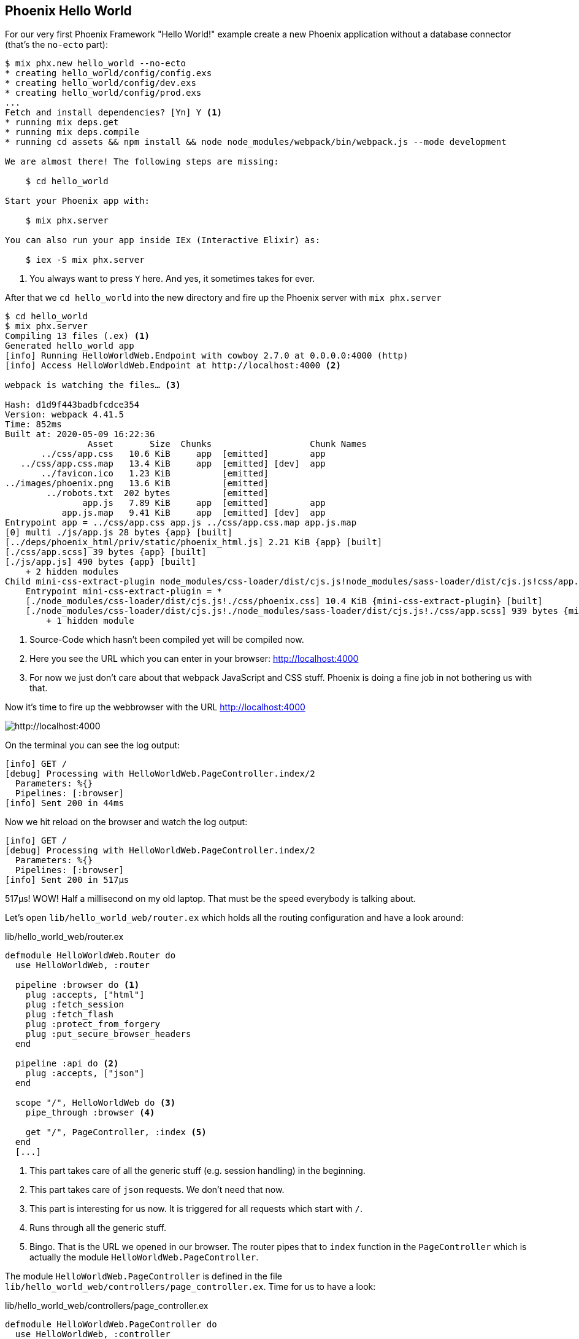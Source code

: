 [[phoenix-hello-world]]
## Phoenix Hello World

For our very first Phoenix Framework "Hello World!" example create a new 
Phoenix application without a database connector (that's the `no-ecto` part):

[source,shell]
----
$ mix phx.new hello_world --no-ecto
* creating hello_world/config/config.exs
* creating hello_world/config/dev.exs
* creating hello_world/config/prod.exs
...
Fetch and install dependencies? [Yn] Y <1>
* running mix deps.get
* running mix deps.compile
* running cd assets && npm install && node node_modules/webpack/bin/webpack.js --mode development

We are almost there! The following steps are missing:

    $ cd hello_world

Start your Phoenix app with:

    $ mix phx.server

You can also run your app inside IEx (Interactive Elixir) as:

    $ iex -S mix phx.server
----
<1> You always want to press `Y` here. And yes, it sometimes takes for ever.

After that we `cd hello_world` into the new directory and fire up the Phoenix server 
with `mix phx.server`

[source,shell]
----
$ cd hello_world
$ mix phx.server
Compiling 13 files (.ex) <1>
Generated hello_world app
[info] Running HelloWorldWeb.Endpoint with cowboy 2.7.0 at 0.0.0.0:4000 (http)
[info] Access HelloWorldWeb.Endpoint at http://localhost:4000 <2>

webpack is watching the files… <3>

Hash: d1d9f443badbfcdce354
Version: webpack 4.41.5
Time: 852ms
Built at: 2020-05-09 16:22:36
                Asset       Size  Chunks                   Chunk Names
       ../css/app.css   10.6 KiB     app  [emitted]        app
   ../css/app.css.map   13.4 KiB     app  [emitted] [dev]  app
       ../favicon.ico   1.23 KiB          [emitted]        
../images/phoenix.png   13.6 KiB          [emitted]        
        ../robots.txt  202 bytes          [emitted]        
               app.js   7.89 KiB     app  [emitted]        app
           app.js.map   9.41 KiB     app  [emitted] [dev]  app
Entrypoint app = ../css/app.css app.js ../css/app.css.map app.js.map
[0] multi ./js/app.js 28 bytes {app} [built]
[../deps/phoenix_html/priv/static/phoenix_html.js] 2.21 KiB {app} [built]
[./css/app.scss] 39 bytes {app} [built]
[./js/app.js] 490 bytes {app} [built]
    + 2 hidden modules
Child mini-css-extract-plugin node_modules/css-loader/dist/cjs.js!node_modules/sass-loader/dist/cjs.js!css/app.scss:
    Entrypoint mini-css-extract-plugin = *
    [./node_modules/css-loader/dist/cjs.js!./css/phoenix.css] 10.4 KiB {mini-css-extract-plugin} [built]
    [./node_modules/css-loader/dist/cjs.js!./node_modules/sass-loader/dist/cjs.js!./css/app.scss] 939 bytes {mini-css-extract-plugin} [built]
        + 1 hidden module
----
<1> Source-Code which hasn't been compiled yet will be compiled now.
<2> Here you see the URL which you can enter in your browser: http://localhost:4000
<3> For now we just don't care about that webpack JavaScript and CSS stuff. Phoenix is doing a fine job in not bothering us with that.

Now it's time to fire up the webbrowser with the URL http://localhost:4000

image::images/hello-world-first-view.png[http://localhost:4000]

On the terminal you can see the log output:

[source,shell]
----
[info] GET /
[debug] Processing with HelloWorldWeb.PageController.index/2
  Parameters: %{}
  Pipelines: [:browser]
[info] Sent 200 in 44ms
----

Now we hit reload on the browser and watch the log output:

[source,shell]
----
[info] GET /
[debug] Processing with HelloWorldWeb.PageController.index/2
  Parameters: %{}
  Pipelines: [:browser]
[info] Sent 200 in 517µs
----

517µs! WOW! Half a millisecond on my old laptop. That must be the speed
everybody is talking about.

Let's open `lib/hello_world_web/router.ex` which holds all the routing
configuration and have a look around:

lib/hello_world_web/router.ex
[source,elixir]
----
defmodule HelloWorldWeb.Router do
  use HelloWorldWeb, :router

  pipeline :browser do <1>
    plug :accepts, ["html"]
    plug :fetch_session
    plug :fetch_flash
    plug :protect_from_forgery
    plug :put_secure_browser_headers
  end

  pipeline :api do <2>
    plug :accepts, ["json"]
  end

  scope "/", HelloWorldWeb do <3>
    pipe_through :browser <4>

    get "/", PageController, :index <5>
  end
  [...]
----
<1> This part takes care of all the generic stuff (e.g. session handling) in the beginning. 
<2> This part takes care of `json` requests. We don't need that now.
<3> This part is interesting for us now. It is triggered for all requests which start with `/`.
<4> Runs through all the generic stuff.
<5> Bingo. That is the URL we opened in our browser. The router pipes that to `index` function in the `PageController` which is actually the module `HelloWorldWeb.PageController`.

The module `HelloWorldWeb.PageController` is defined in the file `lib/hello_world_web/controllers/page_controller.ex`. Time for us to have a look:

lib/hello_world_web/controllers/page_controller.ex
[source,elixir]
----
defmodule HelloWorldWeb.PageController do
  use HelloWorldWeb, :controller

  def index(conn, _params) do <1>
    render(conn, "index.html") <2>
  end
end
----
<1> This is us. The router piped the request to this `index/2` function. 
`conn` is a struct which contains the request.
<2> The `render/2` function is used to render the template `index.html`.

That `index.html` template is actually the file 
`lib/hello_world_web/templates/page/index.html.eex`. Please open it and change 
the content to this:

lib/hello_world_web/templates/page/index.html.eex
[source,html]
----
<h1>Hello world!</h1>
----

And after you saved that file you didn't even have to manually reload the page. 
Phoenix took care of that because you are currently working in the development 
environment.

image::images/hello-world-hello-world.png[http://localhost:4000]

You see the `Hello world!` H1. But you also see the default header. That code 
can be found at `lib/hello_world_web/templates/layout/app.html.eex`

lib/hello_world_web/templates/layout/app.html.eex
[source,html]
----
<!DOCTYPE html>
<html lang="en"> <1>
  <head> 
    <meta charset="utf-8"/>
    <meta http-equiv="X-UA-Compatible" content="IE=edge"/>
    <meta name="viewport" content="width=device-width, initial-scale=1.0"/>
    <title>HelloWorld · Phoenix Framework</title> <2>
    <link rel="stylesheet" href="<%= Routes.static_path(@conn, "/css/app.css") %>"/> <3>
    <script defer type="text/javascript" src="<%= Routes.static_path(@conn, "/js/app.js") %>"></script>
  </head>
  <body>
    <header> <4>
      <section class="container">
        <nav role="navigation">
          <ul>
            <li><a href="https://hexdocs.pm/phoenix/overview.html">Get Started</a></li>
            <%= if function_exported?(Routes, :live_dashboard_path, 2) do %>
              <li><%= link "LiveDashboard", to: Routes.live_dashboard_path(@conn, :home) %></li>
            <% end %>
          </ul>
        </nav>
        <a href="https://phoenixframework.org/" class="phx-logo">
          <img src="<%= Routes.static_path(@conn, "/images/phoenix.png") %>" alt="Phoenix Framework Logo"/>
        </a>
      </section>
    </header>
    <main role="main" class="container">
      <p class="alert alert-info" role="alert"><%= get_flash(@conn, :info) %></p> <5>
      <p class="alert alert-danger" role="alert"><%= get_flash(@conn, :error) %></p>
      <%= @inner_content %> <6>
    </main>
  </body>
</html>
----
<1> You might want to change the language here in case this webpage is going to be in an other language than English.
<2> You probably want to change this to a better `<title>`.
<3> Phoenix's asset management takes care of the CSS and JavaScript. No need to worry for now.
<4> This is the navigation part you are seeing on the top of the page.
<5> This part renders so called flash messages. We'll get to that later.
<6> This is the line where the content of the template get's included.

IMPORTANT: `<%= @foobar %>` prints the value of `@foobar` into that place in the HTML file. The `=` is important. Otherwise the Elixir code would run but the output would not be included in the HTML.

First let's get rid of that default top navigation. Please update `app.html.eex` to this:

lib/hello_world_web/templates/layout/app.html.eex
[source,html]
----
<!DOCTYPE html>
<html lang="en">
  <head>
    <meta charset="utf-8"/>
    <meta http-equiv="X-UA-Compatible" content="IE=edge"/>
    <meta name="viewport" content="width=device-width, initial-scale=1.0"/>
    <title>HelloWorld · Phoenix Framework</title>
    <link rel="stylesheet" href="<%= Routes.static_path(@conn, "/css/app.css") %>"/>
    <script defer type="text/javascript" src="<%= Routes.static_path(@conn, "/js/app.js") %>"></script>
  </head>
  <body>
    <main role="main" class="container">
      <p class="alert alert-info" role="alert"><%= get_flash(@conn, :info) %></p>
      <p class="alert alert-danger" role="alert"><%= get_flash(@conn, :error) %></p>
      <%= @inner_content %>
    </main>
  </body>
</html>
----

And let's change the `index.html.eex` file to:

lib/hello_world_web/templates/page/index.html.eex
[source,html]
----
<h1>Hello world!</h1>

<table>
  <tr>
    <td>Host:</td><td><%= @conn.host %></td></tr>
    <td>Port:</td><td><%= @conn.port %></td></tr>
  </tr>
</table>
----

Again a manual reload is not necessary. Phoenix takes care of that.

image::images/hello-world-conn-example.png[http://localhost:4000]

You see that `render(conn, "index.html")` from the controller made sure 
we have access to the `conn` struct. We only have to add a `@` which makes 
it a '@conn' in the template.

hmmm... than we probably can pipe other information too from the controller 
into the template. Let's try this:

lib/hello_world_web/controllers/page_controller.ex
[source,elixir]
----
defmodule HelloWorldWeb.PageController do
  use HelloWorldWeb, :controller

  def index(conn, _params) do
    headline = "This is a test headline" <1>

    conn
    |> assign(:headline, headline) <2>
    |> render("index.html")
  end
end
----
<1> We define the variable headline.
<2> We use `Plug.Conn.assign/2` to pipe the `headline` variable into the `conn` struct. 
This will make `@headline` available in the template. We can use `assign/2` insteat of `Plug.Conn.assign/2` because `Phoenix.Controller` imports `Plug.Conn` automatically.

lib/hello_world_web/templates/page/index.html.eex
[source,html]
----
<h1><%= @headline %></h1> <1>

<table>
  <tr>
    <td>Host:</td><td><%= @conn.host %></td></tr>
    <td>Port:</td><td><%= @conn.port %></td></tr>
  </tr>
</table>
----
<1> Here we use the `@headline` variable.